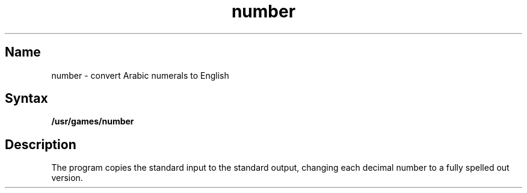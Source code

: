 .TH number 6 "" "" Unsupported
.SH Name
number \- convert Arabic numerals to English
.SH Syntax
.B /usr/games/number
.SH Description
.NXR "number command"
.NXR "Arabic number" "converting to English"
The
.PN number
program copies the standard input to the standard output,
changing each decimal number to a fully spelled out version.
